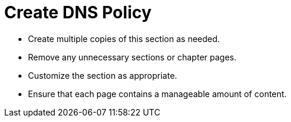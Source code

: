 = Create DNS Policy

* Create multiple copies of this section as needed.
* Remove any unnecessary sections or chapter pages.
* Customize the section as appropriate.
* Ensure that each page contains a manageable amount of content.
